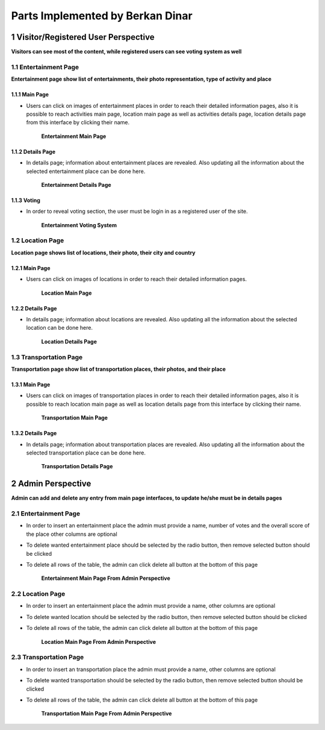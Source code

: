 Parts Implemented by Berkan Dinar
*********************************

1 Visitor/Registered User Perspective
=====================================

**Visitors can see most of the content, while registered users can see voting system as well**

1.1 Entertainment Page
----------------------

**Entertainment page show list of entertainments, their photo representation, type of activity and place**

1.1.1 Main Page
+++++++++++++++

* Users can click on images of entertainment places in order to reach their detailed information pages, also it is possible to reach activities main page, location main page as well as activities details page, location details page from this interface by clicking their name.

   .. figure:: images/berkan/Entertainment.png
      :scale: 50 %
      :alt: Entertainment Main Page
      :align: center

      **Entertainment Main Page**

1.1.2 Details Page
++++++++++++++++++

* In details page; information about entertainment places are revealed. Also updating all the information about the selected entertainment place can be done here.

   .. figure:: images/berkan/EnterDetails.png
      :scale: 50 %
      :alt: entertainment details page
      :align: center

      **Entertainment Details Page**

1.1.3 Voting
++++++++++++

* In order to reveal voting section, the user must be login in as a registered user of the site.

   .. figure:: images/berkan/Vote.png
      :scale: 50 %
      :alt: Entertainment voting page
      :align: center

      **Entertainment Voting System**

1.2 Location Page
-----------------

**Location page shows list of locations, their photo, their city and country**

1.2.1 Main Page
+++++++++++++++

* Users can click on images of locations in order to reach their detailed information pages.

   .. figure:: images/berkan/Location.png
      :scale: 50 %
      :alt: location main page
      :align: center

      **Location Main Page**

1.2.2 Details Page
++++++++++++++++++

* In details page; information about locations are revealed. Also updating all the information about the selected location can be done here.

   .. figure:: images/berkan/LocDetails.png
      :scale: 50 %
      :alt: culture details page
      :align: center

      **Location Details Page**

1.3 Transportation Page
-----------------------

**Transportation page show list of transportation places, their photos, and their place**

1.3.1 Main Page
+++++++++++++++

* Users can click on images of transportation places in order to reach their detailed information pages, also it is possible to reach location main page as well as location details page from this interface by clicking their name.

   .. figure:: images/berkan/Transportation.png
      :scale: 50 %
      :alt: transportation main page
      :align: center

      **Transportation Main Page**

1.3.2 Details Page
++++++++++++++++++

* In details page; information about transportation places are revealed. Also updating all the information about the selected transportation place can be done here.

   .. figure:: images/berkan/TransDetails.png
      :scale: 50 %
      :alt: transportation details page
      :align: center

      **Transportation Details Page**

2 Admin Perspective
===================

**Admin can add and delete any entry from main page interfaces, to update he/she must be in details pages**

2.1 Entertainment Page
----------------------

* In order to insert an entertainment place the admin must provide a name, number of votes and the overall score of the place other columns are optional
* To delete wanted entertainment place should be selected by the radio button, then remove selected button should be clicked
* To delete all rows of the table, the admin can click delete all button at the bottom of this page

   .. figure:: images/berkan/EnterAdmin.png
      :scale: 50 %
      :alt: activities main admin page
      :align: center

      **Entertainment Main Page From Admin Perspective**

2.2 Location Page
-----------------

* In order to insert an entertainment place the admin must provide a name, other columns are optional
* To delete wanted location should be selected by the radio button, then remove selected button should be clicked
* To delete all rows of the table, the admin can click delete all button at the bottom of this page

   .. figure:: images/berkan/LocAdmin.png
      :scale: 50 %
      :alt: location main admin page
      :align: center

      **Location Main Page From Admin Perspective**

2.3 Transportation Page
-----------------------

* In order to insert an transportation place the admin must provide a name, other columns are optional
* To delete wanted transportation should be selected by the radio button, then remove selected button should be clicked
* To delete all rows of the table, the admin can click delete all button at the bottom of this page

   .. figure:: images/berkan/TransAdmin.png
      :scale: 50 %
      :alt: transportation main admin page
      :align: center

      **Transportation Main Page From Admin Perspective**
